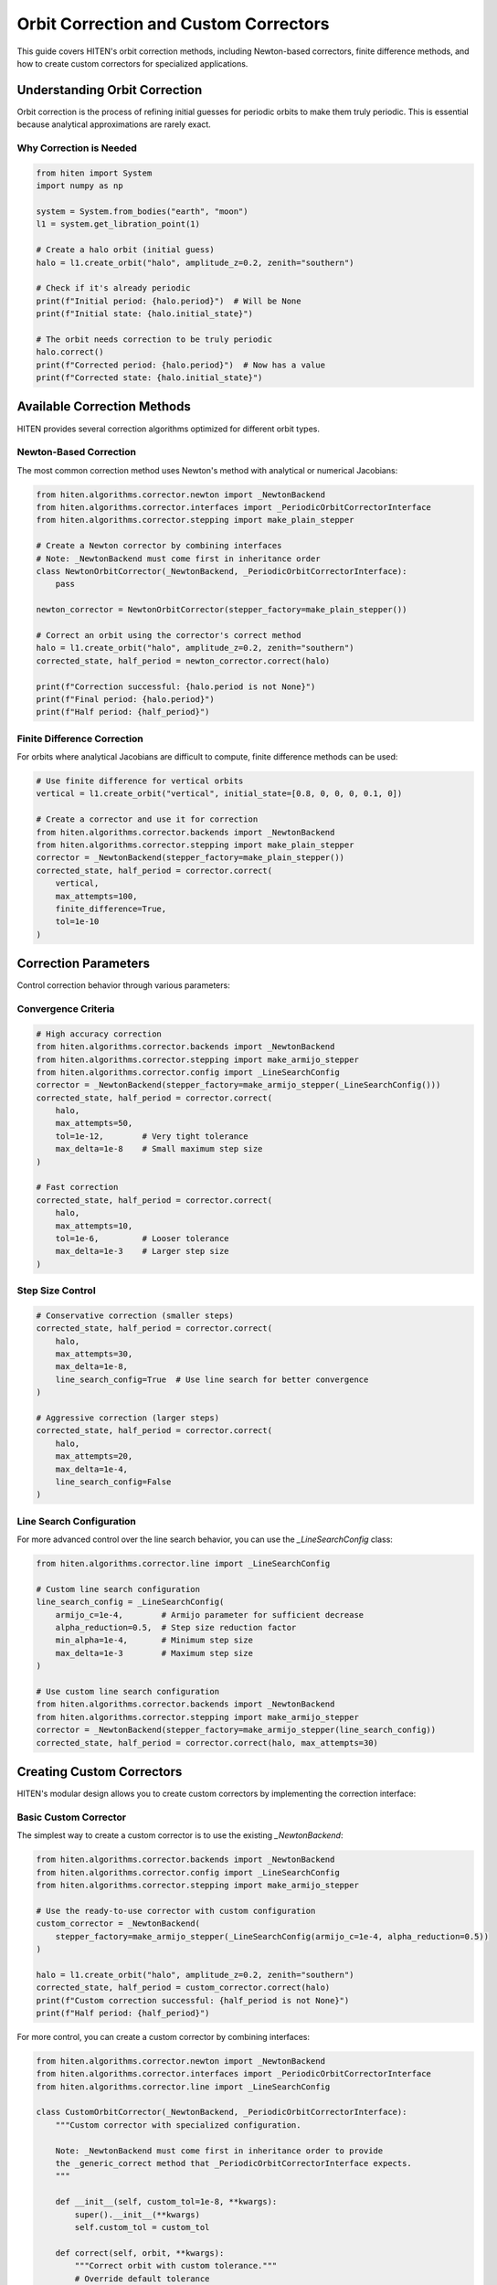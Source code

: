 Orbit Correction and Custom Correctors
======================================

This guide covers HITEN's orbit correction methods, including Newton-based correctors, finite difference methods, and how to create custom correctors for specialized applications.

Understanding Orbit Correction
------------------------------------

Orbit correction is the process of refining initial guesses for periodic orbits to make them truly periodic. This is essential because analytical approximations are rarely exact.

Why Correction is Needed
~~~~~~~~~~~~~~~~~~~~~~~~

.. code-block:: python

   from hiten import System
   import numpy as np

   system = System.from_bodies("earth", "moon")
   l1 = system.get_libration_point(1)

   # Create a halo orbit (initial guess)
   halo = l1.create_orbit("halo", amplitude_z=0.2, zenith="southern")
   
   # Check if it's already periodic
   print(f"Initial period: {halo.period}")  # Will be None
   print(f"Initial state: {halo.initial_state}")

   # The orbit needs correction to be truly periodic
   halo.correct()
   print(f"Corrected period: {halo.period}")  # Now has a value
   print(f"Corrected state: {halo.initial_state}")

Available Correction Methods
----------------------------------

HITEN provides several correction algorithms optimized for different orbit types.

Newton-Based Correction
~~~~~~~~~~~~~~~~~~~~~~~

The most common correction method uses Newton's method with analytical or numerical Jacobians:

.. code-block:: python

   from hiten.algorithms.corrector.newton import _NewtonBackend
   from hiten.algorithms.corrector.interfaces import _PeriodicOrbitCorrectorInterface
   from hiten.algorithms.corrector.stepping import make_plain_stepper

   # Create a Newton corrector by combining interfaces
   # Note: _NewtonBackend must come first in inheritance order
   class NewtonOrbitCorrector(_NewtonBackend, _PeriodicOrbitCorrectorInterface):
       pass
   
   newton_corrector = NewtonOrbitCorrector(stepper_factory=make_plain_stepper())

   # Correct an orbit using the corrector's correct method
   halo = l1.create_orbit("halo", amplitude_z=0.2, zenith="southern")
   corrected_state, half_period = newton_corrector.correct(halo)
   
   print(f"Correction successful: {halo.period is not None}")
   print(f"Final period: {halo.period}")
   print(f"Half period: {half_period}")

Finite Difference Correction
~~~~~~~~~~~~~~~~~~~~~~~~~~~~

For orbits where analytical Jacobians are difficult to compute, finite difference methods can be used:

.. code-block:: python

   # Use finite difference for vertical orbits
   vertical = l1.create_orbit("vertical", initial_state=[0.8, 0, 0, 0, 0.1, 0])
   
   # Create a corrector and use it for correction
   from hiten.algorithms.corrector.backends import _NewtonBackend
   from hiten.algorithms.corrector.stepping import make_plain_stepper
   corrector = _NewtonBackend(stepper_factory=make_plain_stepper())
   corrected_state, half_period = corrector.correct(
       vertical,
       max_attempts=100,
       finite_difference=True,
       tol=1e-10
   )

Correction Parameters
---------------------------

Control correction behavior through various parameters:

Convergence Criteria
~~~~~~~~~~~~~~~~~~~~

.. code-block:: python

   # High accuracy correction
   from hiten.algorithms.corrector.backends import _NewtonBackend
   from hiten.algorithms.corrector.stepping import make_armijo_stepper
   from hiten.algorithms.corrector.config import _LineSearchConfig
   corrector = _NewtonBackend(stepper_factory=make_armijo_stepper(_LineSearchConfig()))
   corrected_state, half_period = corrector.correct(
       halo,
       max_attempts=50,
       tol=1e-12,        # Very tight tolerance
       max_delta=1e-8    # Small maximum step size
   )

   # Fast correction
   corrected_state, half_period = corrector.correct(
       halo,
       max_attempts=10,
       tol=1e-6,         # Looser tolerance
       max_delta=1e-3    # Larger step size
   )

Step Size Control
~~~~~~~~~~~~~~~~~

.. code-block:: python

   # Conservative correction (smaller steps)
   corrected_state, half_period = corrector.correct(
       halo,
       max_attempts=30,
       max_delta=1e-8,
       line_search_config=True  # Use line search for better convergence
   )

   # Aggressive correction (larger steps)
   corrected_state, half_period = corrector.correct(
       halo,
       max_attempts=20,
       max_delta=1e-4,
       line_search_config=False
   )

Line Search Configuration
~~~~~~~~~~~~~~~~~~~~~~~~~

For more advanced control over the line search behavior, you can use the `_LineSearchConfig` class:

.. code-block:: python

   from hiten.algorithms.corrector.line import _LineSearchConfig

   # Custom line search configuration
   line_search_config = _LineSearchConfig(
       armijo_c=1e-4,        # Armijo parameter for sufficient decrease
       alpha_reduction=0.5,  # Step size reduction factor
       min_alpha=1e-4,       # Minimum step size
       max_delta=1e-3        # Maximum step size
   )

   # Use custom line search configuration
   from hiten.algorithms.corrector.backends import _NewtonBackend
   from hiten.algorithms.corrector.stepping import make_armijo_stepper
   corrector = _NewtonBackend(stepper_factory=make_armijo_stepper(line_search_config))
   corrected_state, half_period = corrector.correct(halo, max_attempts=30)

Creating Custom Correctors
--------------------------------

HITEN's modular design allows you to create custom correctors by implementing the correction interface:

Basic Custom Corrector
~~~~~~~~~~~~~~~~~~~~~~

The simplest way to create a custom corrector is to use the existing `_NewtonBackend`:

.. code-block:: python

   from hiten.algorithms.corrector.backends import _NewtonBackend
   from hiten.algorithms.corrector.config import _LineSearchConfig
   from hiten.algorithms.corrector.stepping import make_armijo_stepper

   # Use the ready-to-use corrector with custom configuration
   custom_corrector = _NewtonBackend(
       stepper_factory=make_armijo_stepper(_LineSearchConfig(armijo_c=1e-4, alpha_reduction=0.5))
   )
   
   halo = l1.create_orbit("halo", amplitude_z=0.2, zenith="southern")
   corrected_state, half_period = custom_corrector.correct(halo)
   print(f"Custom correction successful: {half_period is not None}")
   print(f"Half period: {half_period}")

For more control, you can create a custom corrector by combining interfaces:

.. code-block:: python

   from hiten.algorithms.corrector.newton import _NewtonBackend
   from hiten.algorithms.corrector.interfaces import _PeriodicOrbitCorrectorInterface
   from hiten.algorithms.corrector.line import _LineSearchConfig

   class CustomOrbitCorrector(_NewtonBackend, _PeriodicOrbitCorrectorInterface):
       """Custom corrector with specialized configuration.
       
       Note: _NewtonBackend must come first in inheritance order to provide
       the _generic_correct method that _PeriodicOrbitCorrectorInterface expects.
       """
       
       def __init__(self, custom_tol=1e-8, **kwargs):
           super().__init__(**kwargs)
           self.custom_tol = custom_tol
       
       def correct(self, orbit, **kwargs):
           """Correct orbit with custom tolerance."""
           # Override default tolerance
           kwargs.setdefault('tol', self.custom_tol)
           return super().correct(orbit, **kwargs)

   # Use the custom corrector
   custom_corrector = CustomOrbitCorrector(custom_tol=1e-12)
   corrected_state, half_period = custom_corrector.correct(halo)

Advanced Custom Corrector for Generic Problems
~~~~~~~~~~~~~~~~~~~~~~~~~~~~~~~~~~~~~~~~~~~~~~~~

For generic correction problems (not orbit-specific), you can create custom correctors
by extending the base correction framework:

.. code-block:: python

   from hiten.algorithms.corrector.base import _Corrector, _BaseCorrectionConfig
   from hiten.algorithms.corrector.newton import _NewtonBackend
   from abc import ABC, abstractmethod
   from dataclasses import dataclass
   from typing import Optional, Tuple
   import numpy as np

   # Define domain-specific exceptions
   class CustomCorrectionError(Exception):
       """Base exception for custom correction problems."""
       pass

   class ConvergenceError(CustomCorrectionError):
       """Raised when correction fails to converge."""
       pass

   # Configuration following HITEN's pattern
   @dataclass(frozen=True, slots=True)
   class _QuasiNewtonConfig(_BaseCorrectionConfig):
       """Configuration for quasi-Newton correction."""
       jacobian_update_method: str = "broyden"
       initial_jacobian: str = "identity"
       update_threshold: float = 1e-12

   # Custom corrector extending the Newton core
   class QuasiNewtonCorrector(_NewtonBackend):
       """Quasi-Newton corrector with custom Jacobian update strategy."""
       
       def __init__(self, config: _QuasiNewtonConfig, **kwargs):
           super().__init__(**kwargs)
           self.config = config
           self.jacobian = None
           self._prev_residual = None
       
       def _initialize_jacobian(self, n: int) -> np.ndarray:
           """Initialize Jacobian matrix."""
           if self.config.initial_jacobian == "identity":
               return np.eye(n)
           else:
               return np.zeros((n, n))
       
       def _update_jacobian(self, delta_x: np.ndarray, delta_r: np.ndarray) -> None:
           """Update Jacobian using Broyden's method."""
           if self.jacobian is None:
               return
           
           if np.dot(delta_x, delta_x) > self.config.update_threshold:
               u = delta_r - self.jacobian @ delta_x
               self.jacobian += np.outer(u, delta_x) / np.dot(delta_x, delta_x)
       
       def _compute_jacobian(self, x, residual_fn, jacobian_fn, fd_step):
           """Override Jacobian computation with quasi-Newton update."""
           if jacobian_fn is not None:
               return jacobian_fn(x)
           
           # Use quasi-Newton update if available
           if self.jacobian is not None:
               return self.jacobian
           
           # Fall back to finite difference for first iteration
           return super()._compute_jacobian(x, residual_fn, jacobian_fn, fd_step)
       
       def _on_iteration(self, k, x, r_norm):
           """Update Jacobian after each iteration."""
           if k > 0 and hasattr(self, '_prev_x') and hasattr(self, '_prev_residual'):
               delta_x = x - self._prev_x
               delta_r = self._compute_residual(x, self._residual_fn) - self._prev_residual
               self._update_jacobian(delta_x, delta_r)
           
           self._prev_x = x.copy()
           self._prev_residual = self._compute_residual(x, self._residual_fn).copy()

   # Usage example
   config = _QuasiNewtonConfig(tol=1e-10, max_attempts=30)
   corrector = QuasiNewtonCorrector(config)
   
   # Define residual function for generic correction
   def generic_residual(x):
       # Example: solve x^2 + y^2 = 1, z = 0
       return np.array([x[0]**2 + x[1]**2 - 1.0, x[2]])
   
   # Use the corrector
   x0 = np.array([0.8, 0.6, 0.0])
   solution, info = corrector.correct(x0, generic_residual)
   print(f"Solution: {solution}")
   print(f"Converged in {info['iterations']} iterations")

Advanced Correction
-------------------

HITEN's correction system is built on a modular architecture that separates algorithmic components from domain-specific logic. This design enables flexible combinations of different correction strategies with various problem types.

Correction Interfaces
~~~~~~~~~~~~~~~~~~~~~

The correction framework uses several key interfaces:

**Base Corrector Interface** 
    - `_CorrectorBackend`: The abstract base class that defines the core correction algorithm interface. All correctors must implement the `correct` method.

**Domain-Specific Interfaces**

    - `_PeriodicOrbitCorrectorInterface`: Handles orbit-specific correction logic
    - `_InvariantToriCorrectorInterface`: Reserved for future tori correction

**Step Control Interfaces**

    - `_StepInterface`: Abstract base for step-size control strategies
    - `_PlainStep`: Simple Newton steps with safeguards
    - `_ArmijoStep`: Armijo line search with backtracking

.. code-block:: python

   from hiten.algorithms.corrector.backends.base import _CorrectorBackend
   from hiten.algorithms.corrector.interfaces import _PeriodicOrbitCorrectorInterface
   from hiten.algorithms.corrector.stepping import _ArmijoStep
   from hiten.algorithms.corrector.newton import _NewtonBackend

   # Create a custom corrector by combining interfaces
   class CustomOrbitCorrector(_NewtonBackend, _PeriodicOrbitCorrectorInterface):
       """Custom corrector combining Newton core with orbit interface.
       
       Note: _NewtonBackend must come first in inheritance order.
       """
       
       def __init__(self, **kwargs):
           super().__init__(**kwargs)
           # Add custom initialization logic here
           pass

   # Use the custom corrector
   custom_corrector = CustomOrbitCorrector()
   corrected_state, half_period = custom_corrector.correct(orbit)

Custom Line Search Implementations
~~~~~~~~~~~~~~~~~~~~~~~~~~~~~~~~~~

For specialized applications, you can implement custom line search strategies by extending the step interface:

.. code-block:: python

   from hiten.algorithms.corrector._step_interface import _StepInterface, CorrectorStepProtocol
   from hiten.algorithms.corrector.line import _LineSearchConfig
   import numpy as np

   class CustomStepInterface(_StepInterface):
       """Custom step interface with specialized line search."""
       
       def __init__(self, custom_param=0.1, **kwargs):
           super().__init__(**kwargs)
           self.custom_param = custom_param
       
       def _build_line_searcher(self, residual_fn, norm_fn, max_delta):
           """Build custom line search stepper."""
           
           def custom_stepper(x, delta, current_norm):
               """Custom line search implementation."""
               
               # Custom step size selection logic
               alpha = self._compute_step_size(x, delta, current_norm)
               
               # Apply step with custom scaling
               x_new = x + alpha * delta
               r_norm_new = norm_fn(residual_fn(x_new))
               
               return x_new, r_norm_new, alpha
           
           return custom_stepper
       
       def _compute_step_size(self, x, delta, current_norm):
           """Custom step size computation."""
           # Implement your custom step size logic here
           base_alpha = 1.0
           
           # Example: Adaptive step size based on residual norm
           if current_norm > 1e-6:
               base_alpha *= 0.5
           
           # Apply custom parameter
           alpha = base_alpha * self.custom_param
           
           return max(alpha, 1e-6)  # Minimum step size

   # Use custom step interface
   class CustomCorrector(_NewtonBackend, _PeriodicOrbitCorrectorInterface, CustomStepInterface):
       """Custom corrector with custom step interface.
       
       Note: _NewtonBackend must come first in inheritance order.
       """
       pass

   custom_corrector = CustomCorrector(custom_param=0.2)
   corrected_state, half_period = custom_corrector.correct(orbit)

Advanced Line Search Configuration
~~~~~~~~~~~~~~~~~~~~~~~~~~~~~~~~~~

The `_LineSearchConfig` class provides fine-grained control over line search behavior:

.. code-block:: python

   from hiten.algorithms.corrector.line import _LineSearchConfig

   # High-precision line search
   precise_config = _LineSearchConfig(
       armijo_c=1e-4,        # Stricter sufficient decrease condition
       alpha_reduction=0.5,  # Step size reduction factor
       min_alpha=1e-6,       # Very small minimum step size
       max_delta=1e-4        # Conservative maximum step size
   )

   # Fast line search for well-behaved problems
   fast_config = _LineSearchConfig(
       armijo_c=1e-3,        # Looser sufficient decrease condition
       alpha_reduction=0.8,  # Less aggressive step size reduction
       min_alpha=1e-4,       # Larger minimum step size
       max_delta=1e-2        # Larger maximum step size
   )

   # Robust line search for challenging problems
   robust_config = _LineSearchConfig(
       armijo_c=1e-5,        # Very strict sufficient decrease condition
       alpha_reduction=0.3,  # Aggressive step size reduction
       min_alpha=1e-8,       # Very small minimum step size
       max_delta=1e-5        # Very conservative maximum step size
   )

   # Use different configurations for different problems
   from hiten.algorithms.corrector.backends import _NewtonBackend
   from hiten.algorithms.corrector.stepping import make_armijo_stepper
   corrector = _NewtonBackend(stepper_factory=make_armijo_stepper(precise_config))
   corrected_state, half_period = corrector.correct(orbit, max_attempts=50)

Custom Jacobian Computation
~~~~~~~~~~~~~~~~~~~~~~~~~~~

For specialized problems, you can implement custom Jacobian computation strategies:

.. code-block:: python

   from hiten.algorithms.corrector.base import JacobianFn
   import numpy as np

   def custom_jacobian_fn(x):
       """Custom Jacobian computation with problem-specific optimizations."""
       
       # Example: Sparse Jacobian for structured problems
       n = len(x)
       J = np.zeros((n, n))
       
       # Fill only the non-zero elements based on problem structure
       for i in range(n):
           for j in range(n):
               if abs(i - j) <= 1:  # Tridiagonal structure
                   J[i, j] = compute_jacobian_element(x, i, j)
       
       return J

   def compute_jacobian_element(x, i, j):
       """Compute specific Jacobian element."""
       # Implement your custom Jacobian element computation
       h = 1e-8
       x_plus = x.copy()
       x_minus = x.copy()
       x_plus[j] += h
       x_minus[j] -= h
       
       # Use your custom residual function
       r_plus = your_residual_function(x_plus)
       r_minus = your_residual_function(x_minus)
       
       return (r_plus[i] - r_minus[i]) / (2 * h)

   # Use custom Jacobian in correction
   from hiten.algorithms.corrector.backends import _NewtonBackend
   corrector = _NewtonBackend()
   corrected_state, half_period = corrector.correct(
       orbit,
       jacobian_fn=custom_jacobian_fn
   )

Creating Custom Interfaces
~~~~~~~~~~~~~~~~~~~~~~~~~~

For specialized correction problems, you can create custom interfaces that extend HITEN's correction framework. This allows you to implement domain-specific logic while leveraging the robust numerical algorithms.

**Important**: When extending `_Corrector`, you must implement the abstract `correct` method with the exact signature: `correct(self, x0, residual_fn, *, jacobian_fn=None, norm_fn=None, **kwargs)`. This ensures compatibility with the correction framework.

Custom Domain Interface for Specialized Problems
~~~~~~~~~~~~~~~~~~~~~~~~~~~~~~~~~~~~~~~~~~~~~~~~~~

For specialized correction problems, you can create custom interfaces that work
with the correction framework. Here's a simplified approach that follows
HITEN's actual architecture:

.. code-block:: python

   from hiten.algorithms.corrector.base import _BaseCorrectionConfig
   from hiten.algorithms.corrector.newton import _NewtonBackend
   from dataclasses import dataclass
   from typing import Optional, Tuple, Dict, Any
   import numpy as np

   # Domain-specific exceptions
   class ConstraintError(Exception):
       """Raised when constraint evaluation fails."""
       pass

   # Configuration following HITEN's pattern
   @dataclass(frozen=True, slots=True)
   class _CustomProblemConfig(_BaseCorrectionConfig):
       """Configuration for custom problem correction."""
       custom_tolerance: float = 1e-8
       constraint_type: str = "equality"
       penalty_weight: float = 1.0

   # Custom corrector for specialized problems
   class CustomProblemCorrector(_NewtonBackend):
       """Custom corrector for specialized constraint problems."""
       
       def __init__(self, config: _CustomProblemConfig, **kwargs):
           super().__init__(**kwargs)
           self.config = config
       
       def _evaluate_constraints(self, x: np.ndarray, constraints: list) -> np.ndarray:
           """Evaluate all constraints at point x."""
           residuals = []
           
           for i, constraint in enumerate(constraints):
               try:
                   if constraint['type'] == 'equality':
                       residual = constraint['function'](x) - constraint['target']
                   elif constraint['type'] == 'inequality':
                       residual = np.maximum(0, constraint['function'](x) - constraint['upper_bound'])
                   else:
                       raise ConstraintError(f"Unknown constraint type: {constraint['type']}")
                   
                   residuals.append(residual)
               except Exception as e:
                   raise ConstraintError(f"Failed to evaluate constraint {i}: {e}")
           
           return np.concatenate(residuals) if residuals else np.array([])
       
       def solve_constraint_problem(self, x0: np.ndarray, constraints: list, **kwargs):
           """High-level method for solving constraint problems."""
           
           def residual_fn(x):
               return self._evaluate_constraints(x, constraints)
           
           # Use the generic correct method
           return self.correct(
               x0=x0,
               residual_fn=residual_fn,
               tol=kwargs.get('tol', self.config.custom_tolerance),
               **kwargs
           )

   # Usage example
   config = _CustomProblemConfig(
       constraint_type="equality",
       penalty_weight=10.0,
       custom_tolerance=1e-10
   )
   
   corrector = CustomProblemCorrector(config)
   
   # Define constraints
   constraints = [
       {
           'type': 'equality',
           'function': lambda x: x[0]**2 + x[1]**2,
           'target': 1.0
       }
   ]
   
   # Run correction
   x0 = np.array([0.5, 0.5])
   solution, info = corrector.solve_constraint_problem(x0, constraints)
   print(f"Solution: {solution}")
   print(f"Final residual: {info['residual_norm']}")
   print(f"Iterations: {info['iterations']}")

Architectural Best Practices
-----------------------------

The correction framework follows these architectural patterns:

**Configuration Pattern**
    - Use `@dataclass(frozen=True, slots=True)` for immutable configurations
    - Single inheritance from `_BaseCorrectionConfig` for configs
    - Separate domain-specific configs from base configs

**Interface Separation**
    - Domain interfaces (like `_PeriodicOrbitCorrectorInterface`) handle domain-specific logic
    - Algorithm cores (like `_NewtonBackend`) handle numerical algorithms
    - Combine through multiple inheritance with correct order

**Method Delegation**
    - Domain interfaces delegate to algorithm cores via `_generic_correct`
    - Avoid direct inheritance from `_Corrector` in domain interfaces
    - Use composition or delegation for complex interactions

**Error Handling**
    - Define domain-specific exception hierarchies
    - Provide meaningful error messages for debugging
    - Handle edge cases gracefully

**Multiple Inheritance Order**
    - Always put algorithm cores first: `(_NewtonBackend, _DomainInterface)`
    - This ensures the `_generic_correct` method is available
    - Avoid conflicts between different `correct` method signatures

Next Steps
----------

Once you understand correction methods, you can:

- Learn about continuation algorithms (see :doc:`guide_12_continuation`)
- Explore polynomial methods (see :doc:`guide_14_polynomial`)
- Study connection analysis (see :doc:`guide_16_connections`)

For more advanced correction techniques, see the HITEN source code in :mod:`hiten.algorithms.corrector`.
